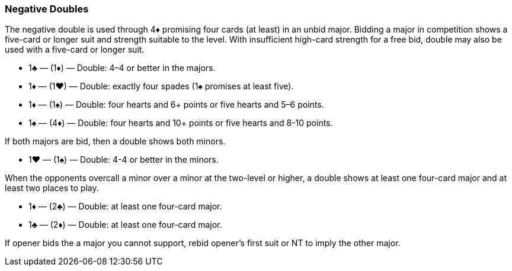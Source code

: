 ### Negative Doubles
The negative double is used through 4♦ promising four cards (at least) in an unbid major. 
Bidding a major in competition shows a five-card or longer suit and strength suitable to the level. 
With insufficient high-card strength for a free bid, double may also be used with a five-card or longer suit.

 * 1♣ — (1♦) — Double: 4–4 or better in the majors.
 * 1♦ — (1♥) — Double: exactly four spades (1♠ promises at least five).
 * 1♦ — (1♠) — Double: four hearts and 6+ points or five hearts and 5–6 points.
 * 1♠ — (4♦) — Double: four hearts and 10+ points or five hearts and 8-10 points.

If both majors are bid, then a double shows both minors.

 * 1♥ — (1♠) — Double: 4-4 or better in the minors.

When the opponents overcall a minor over a minor at the two-level or higher, 
a double shows at least one four-card major 
and at least two places to play.

 * 1♦ — (2♣) — Double: at least one four-card major.
 * 1♣ — (2♦) — Double: at least one four-card major.

If opener bids the a major you cannot support, 
rebid opener's first suit or NT to imply the other major.

